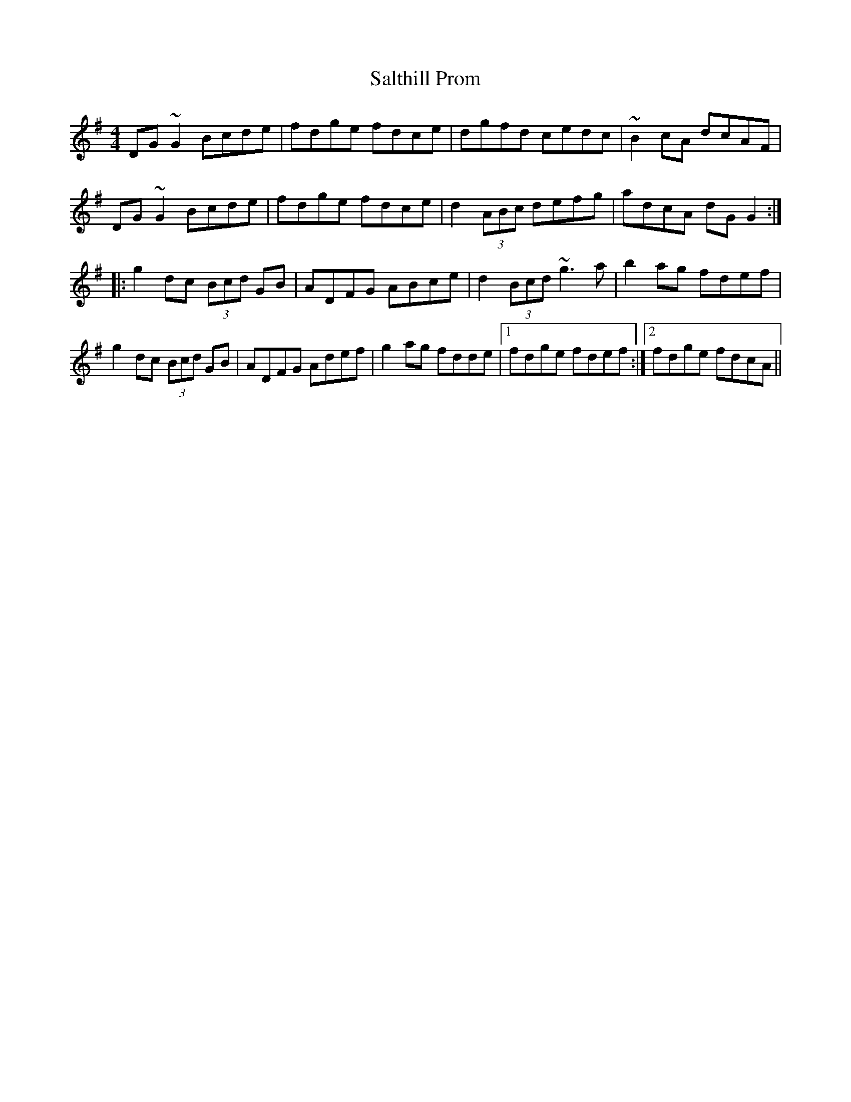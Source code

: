 X: 35816
T: Salthill Prom
R: reel
M: 4/4
K: Gmajor
DG~G2 Bcde|fdge fdce|dgfd cedc|~B2cA dcAF|
DG~G2 Bcde|fdge fdce|d2 (3ABc defg|adcA dGG2:|
|:g2dc (3Bcd GB|ADFG ABce|d2 (3Bcd ~g3a|b2ag fdef|
g2dc (3Bcd GB|ADFG Adef|g2ag fdde|1 fdge fdef:|2 fdge fdcA||

